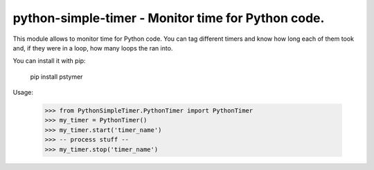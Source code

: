 python-simple-timer - Monitor time for Python code.
========================================================

This module allows to monitor time for Python code.
You can tag different timers and know how long each of them took and, 
if they were in a loop, how many loops the ran into.


You can install it with pip:

    pip install pstymer

Usage:

    >>> from PythonSimpleTimer.PythonTimer import PythonTimer
    >>> my_timer = PythonTimer()
    >>> my_timer.start('timer_name')
    >>> -- process stuff --
    >>> my_timer.stop('timer_name')